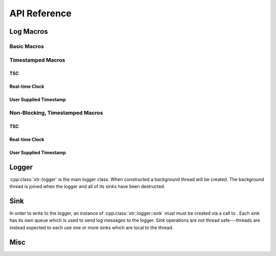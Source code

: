 .. title:: XTR Logger API Reference

API Reference
=============

.. _log-macros:



Log Macros
----------

Basic Macros
~~~~~~~~~~~~

.. doxygendefine:: XTR_LOG
.. doxygendefine:: XTR_LOG_DEBUG
.. doxygendefine:: XTR_LOG_INFO
.. doxygendefine:: XTR_LOG_WARN
.. doxygendefine:: XTR_LOG_ERROR
.. doxygendefine:: XTR_LOG_FATAL

Timestamped Macros
~~~~~~~~~~~~~~~~~~

TSC
^^^

.. doxygendefine:: XTR_LOG_TSC

Real-time Clock
^^^^^^^^^^^^^^^

.. doxygendefine:: XTR_LOG_RTC

User Supplied Timestamp
^^^^^^^^^^^^^^^^^^^^^^^

.. doxygendefine:: XTR_LOG_TS

Non-Blocking, Timestamped Macros
~~~~~~~~~~~~~~~~~~~~~~~~~~~~~~~~

TSC
^^^

.. doxygendefine:: XTR_TRY_LOG_TSC

Real-time Clock
^^^^^^^^^^^^^^^

.. doxygendefine:: XTR_TRY_LOG_RTC

User Supplied Timestamp
^^^^^^^^^^^^^^^^^^^^^^^

.. doxygendefine:: XTR_TRY_LOG_TS

.. _logger:

Logger
------

:cpp:class:`xtr::logger` is the main logger class. When constructed a
background thread will be created. The background thread is joined when the
logger and all of its sinks have been destructed.

.. doxygenclass:: xtr::logger


.. doxygenfunction:: xtr::logger::logger(const char*, Clock&&, std::string)
.. doxygenfunction:: xtr::logger::logger(const char*, FILE*, FILE*, Clock&&, std::string)
.. doxygenfunction:: xtr::logger::logger(FILE*, FILE*, Clock&&, std::string)


.. doxygenfunction:: xtr::logger::~logger

.. doxygenfunction:: xtr::logger::get_sink
.. doxygenfunction:: xtr::logger::register_sink
.. doxygenfunction:: xtr::logger::consumer_thread_native_handle

.. doxygenfunction:: xtr::logger::set_output_stream
.. doxygenfunction:: xtr::logger::set_error_stream



.. doxygenfunction:: xtr::logger::set_output_function
.. doxygenfunction:: xtr::logger::set_error_function
.. doxygenfunction:: xtr::logger::set_flush_function
.. doxygenfunction:: xtr::logger::set_sync_function
.. doxygenfunction:: xtr::logger::set_reopen_function
.. doxygenfunction:: xtr::logger::set_close_function



.. doxygenfunction:: xtr::logger::set_command_path

.. _sink:

Sink
----

In order to write to the logger, an instance of :cpp:class:`xtr::logger::sink`
must must be created via a call to . Each
sink has its own queue which is used to send log messages to the logger. Sink
operations are not thread safe---threads are instead expected to each use
one or more sinks which are local to the thread.

.. doxygenclass:: xtr::logger::sink
.. doxygenfunction:: xtr::logger::sink::set_name
.. doxygenfunction:: xtr::logger::sink::set_level
.. doxygenfunction:: xtr::logger::sink::level
.. doxygenfunction:: xtr::logger::sink::close
.. doxygenfunction:: xtr::logger::sink::sync()
.. doxygenfunction:: xtr::logger::sink::log

Misc
----

.. doxygenfunction:: xtr::nocopy
.. doxygenenum:: xtr::log_level_t
